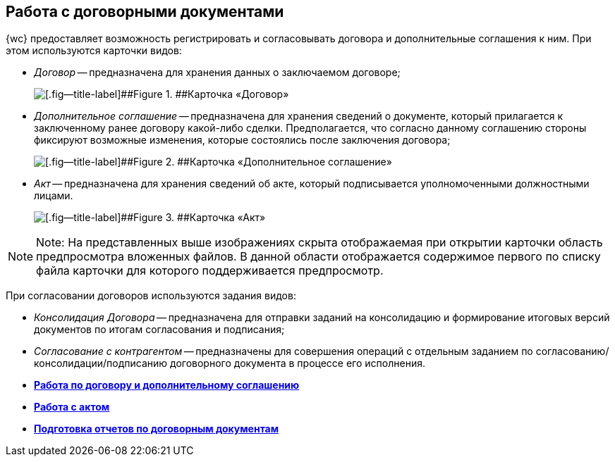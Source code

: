 
== Работа с договорными документами

{wc} предоставляет возможность регистрировать и согласовывать договора и дополнительные соглашения к ним. При этом используются карточки видов:

* [.dfn .term]_Договор_ -- предназначена для хранения данных о заключаемом договоре;
+
image::contractViewMode.png[[.fig--title-label]##Figure 1. ##Карточка «Договор»]
* [.dfn .term]_Дополнительное соглашение_ -- предназначена для хранения сведений о документе, который прилагается к заключенному ранее договору какой-либо сделки. Предполагается, что согласно данному соглашению стороны фиксируют возможные изменения, которые состоялись после заключения договора;
+
image::supplementaryAgreementViewMode.png[[.fig--title-label]##Figure 2. ##Карточка «Дополнительное соглашение»]
* [.dfn .term]_Акт_ -- предназначена для хранения сведений об акте, который подписывается уполномоченными должностными лицами.
+
image::actViewMode.png[[.fig--title-label]##Figure 3. ##Карточка «Акт»]

[NOTE]
====
[.note__title]#Note:# На представленных выше изображениях скрыта отображаемая при открытии карточки область предпросмотра вложенных файлов. В данной области отображается содержимое первого по списку файла карточки для которого поддерживается предпросмотр.
====

При согласовании договоров используются задания видов:

* [.dfn .term]_Консолидация Договора_ -- предназначена для отправки заданий на консолидацию и формирование итоговых версий документов по итогам согласования и подписания;
* [.dfn .term]_Согласование с контрагентом_ -- предназначены для совершения операций с отдельным заданием по согласованию/консолидации/подписанию договорного документа в процессе его исполнения.

* *xref:WorkWithContractsAndSupplementaryAgreemens.adoc[Работа по договору и дополнительному соглашению]* +
* *xref:WorkWithActs.adoc[Работа с актом]* +
* *xref:ContractsReports.adoc[Подготовка отчетов по договорным документам]* +

